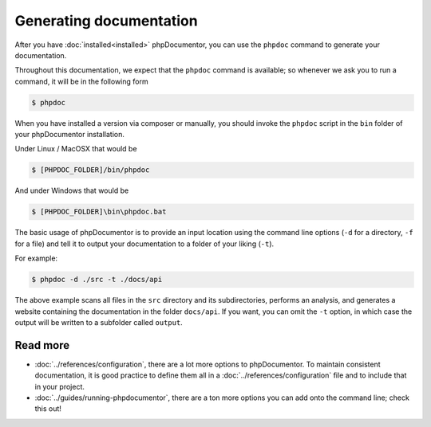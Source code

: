 Generating documentation
========================

After you have :doc:`installed<installed>` phpDocumentor, you can use the ``phpdoc`` command to generate
your documentation.

Throughout this documentation, we expect that the ``phpdoc`` command is available; so whenever we ask you
to run a command, it will be in the following form

.. code-block:: shell-session

    $ phpdoc

When you have installed a version via composer or manually, you should invoke the ``phpdoc`` script in
the ``bin`` folder of your phpDocumentor installation.

Under Linux / MacOSX that would be

.. code-block:: shell-session

	$ [PHPDOC_FOLDER]/bin/phpdoc

And under Windows that would be

.. code-block:: shell-session

	$ [PHPDOC_FOLDER]\bin\phpdoc.bat

The basic usage of phpDocumentor is to provide an input location using the command line options
(``-d`` for a directory, ``-f`` for a file) and tell it to output your documentation to a folder of your
liking (``-t``).

For example:

.. code-block:: shell-session

    $ phpdoc -d ./src -t ./docs/api

The above example scans all files in the ``src`` directory and its subdirectories, performs
an analysis, and generates a website containing the documentation in the folder ``docs/api``. If you want,
you can omit the ``-t`` option, in which case the output will be written to a subfolder called ``output``.

Read more
~~~~~~~~~

- :doc:`../references/configuration`, there are a lot more options to phpDocumentor. To maintain consistent
  documentation, it is good practice to define them all in a :doc:`../references/configuration` file and to
  include that in your project.
- :doc:`../guides/running-phpdocumentor`, there are a ton more options you can add onto the command line; check
  this out!
